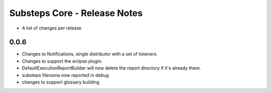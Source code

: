 Substeps Core - Release Notes
=============================

- A list of changes per release 
 
0.0.6
-----
- Changes to Notifications, single distributor with a set of listeners.
- Changes to support the eclipse plugin.
- DefaultExecutionReportBuilder will now delete the report directory if it's already there.
- substeps filename now reported in debug
- changes to support glossary building